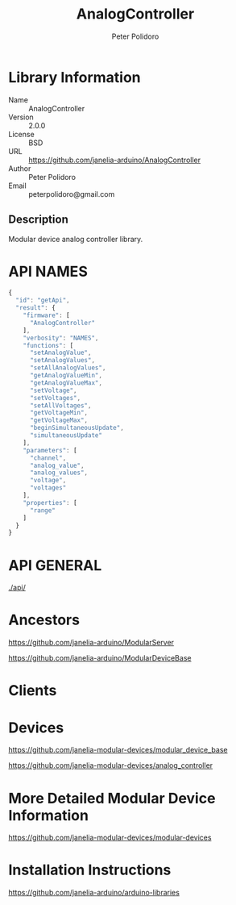 #+TITLE: AnalogController
#+AUTHOR: Peter Polidoro
#+EMAIL: peterpolidoro@gmail.com

* Library Information
  - Name :: AnalogController
  - Version :: 2.0.0
  - License :: BSD
  - URL :: https://github.com/janelia-arduino/AnalogController
  - Author :: Peter Polidoro
  - Email :: peterpolidoro@gmail.com

** Description

   Modular device analog controller library.

* API NAMES

  #+BEGIN_SRC js
    {
      "id": "getApi",
      "result": {
        "firmware": [
          "AnalogController"
        ],
        "verbosity": "NAMES",
        "functions": [
          "setAnalogValue",
          "setAnalogValues",
          "setAllAnalogValues",
          "getAnalogValueMin",
          "getAnalogValueMax",
          "setVoltage",
          "setVoltages",
          "setAllVoltages",
          "getVoltageMin",
          "getVoltageMax",
          "beginSimultaneousUpdate",
          "simultaneousUpdate"
        ],
        "parameters": [
          "channel",
          "analog_value",
          "analog_values",
          "voltage",
          "voltages"
        ],
        "properties": [
          "range"
        ]
      }
    }
  #+END_SRC

* API GENERAL

  [[./api/]]

* Ancestors

  [[https://github.com/janelia-arduino/ModularServer]]

  [[https://github.com/janelia-arduino/ModularDeviceBase]]

* Clients

* Devices

  [[https://github.com/janelia-modular-devices/modular_device_base]]

  [[https://github.com/janelia-modular-devices/analog_controller]]

* More Detailed Modular Device Information

  [[https://github.com/janelia-modular-devices/modular-devices]]

* Installation Instructions

  [[https://github.com/janelia-arduino/arduino-libraries]]
